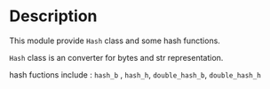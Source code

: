 * Description
This module provide ~Hash~ class and some hash functions.

~Hash~ class is an converter for bytes and str representation.

hash fuctions include : ~hash_b~ , ~hash_h~, ~double_hash_b~, ~double_hash_h~
